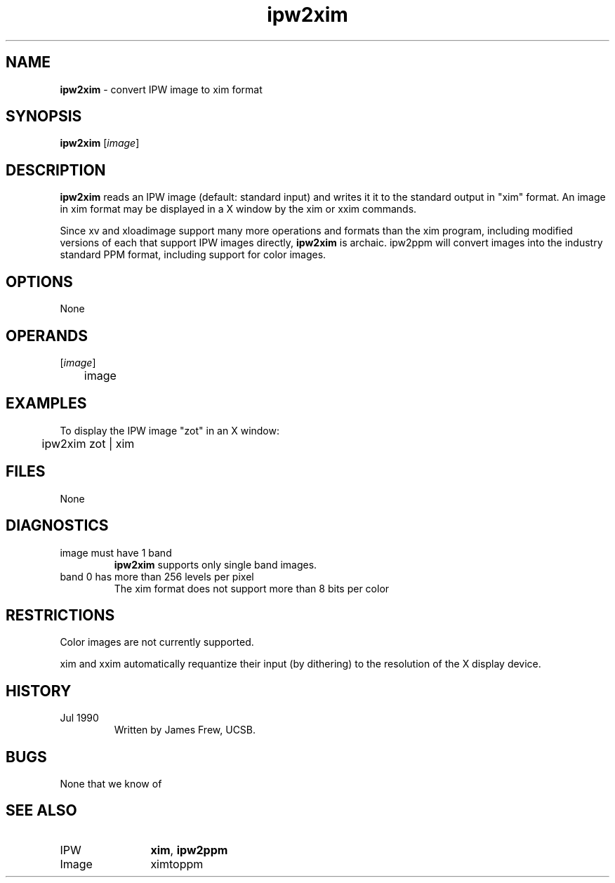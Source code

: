 .TH "ipw2xim" "1" "5 November 2015" "IPW v2" "IPW User Commands"
.SH NAME
.PP
\fBipw2xim\fP - convert IPW image to xim format
.SH SYNOPSIS
.sp
.nf
.ft CR
\fBipw2xim\fP [\fIimage\fP]
.ft R
.fi
.SH DESCRIPTION
.PP
\fBipw2xim\fP reads an IPW image (default: standard input) and writes it
it to the standard output in "xim" format.  An image in xim format
may be displayed in a X window by the xim or xxim commands.
.PP
Since xv and xloadimage support many more operations and formats
than the xim program, including modified versions of each that
support IPW images directly, \fBipw2xim\fP is archaic.  ipw2ppm will
convert images into the industry standard PPM format, including
support for color images.
.SH OPTIONS
.PP
None
.SH OPERANDS
.TP
[\fIimage\fP]
	image
.sp
.SH EXAMPLES
.PP
To display the IPW image "zot" in an X window:
.sp
.nf
.ft CR
	ipw2xim zot | xim
.ft R
.fi
.SH FILES
.sp
.nf
.ft CR
     None
.ft R
.fi
.SH DIAGNOSTICS
.sp
.TP
image must have 1 band
.br
	\fBipw2xim\fP supports only single band images.
.sp
.TP
band 0 has more than 256 levels per pixel
.br
	The xim format does not support more than 8 bits per color
.SH RESTRICTIONS
.PP
Color images are not currently supported.
.PP
xim and xxim automatically requantize their input (by dithering) to
the resolution of the X display device.
.SH HISTORY
.TP
Jul 1990
	Written by James Frew, UCSB.
.SH BUGS
.PP
None that we know of
.SH SEE ALSO
.TP
IPW
	\fBxim\fP,
\fBipw2ppm\fP
.TP
Image
	ximtoppm
